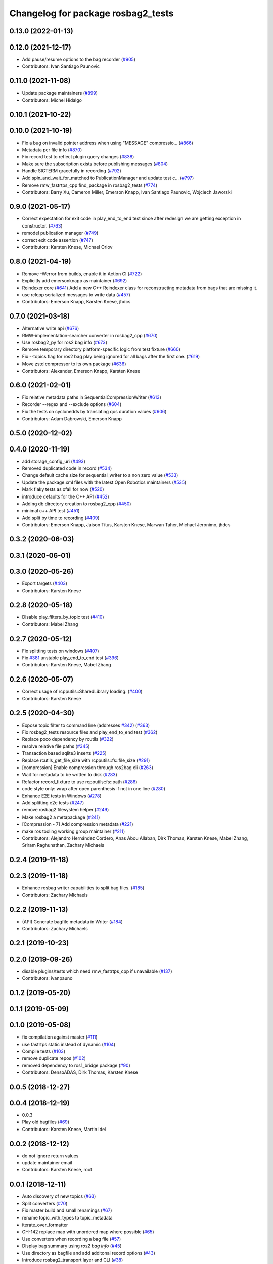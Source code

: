 ^^^^^^^^^^^^^^^^^^^^^^^^^^^^^^^^^^^
Changelog for package rosbag2_tests
^^^^^^^^^^^^^^^^^^^^^^^^^^^^^^^^^^^

0.13.0 (2022-01-13)
-------------------

0.12.0 (2021-12-17)
-------------------
* Add pause/resume options to the bag recorder (`#905 <https://github.com/ros2/rosbag2/issues/905>`_)
* Contributors: Ivan Santiago Paunovic

0.11.0 (2021-11-08)
-------------------
* Update package maintainers (`#899 <https://github.com/ros2/rosbag2/issues/899>`_)
* Contributors: Michel Hidalgo

0.10.1 (2021-10-22)
-------------------

0.10.0 (2021-10-19)
-------------------
* Fix a bug on invalid pointer address when using "MESSAGE" compressio… (`#866 <https://github.com/ros2/rosbag2/issues/866>`_)
* Metadata per file info (`#870 <https://github.com/ros2/rosbag2/issues/870>`_)
* Fix record test to reflect plugin query changes (`#838 <https://github.com/ros2/rosbag2/issues/838>`_)
* Make sure the subscription exists before publishing messages (`#804 <https://github.com/ros2/rosbag2/issues/804>`_)
* Handle SIGTERM gracefully in recording (`#792 <https://github.com/ros2/rosbag2/issues/792>`_)
* Add spin_and_wait_for_matched to PublicationManager and update test c… (`#797 <https://github.com/ros2/rosbag2/issues/797>`_)
* Remove rmw_fastrtps_cpp find_package in rosbag2_tests (`#774 <https://github.com/ros2/rosbag2/issues/774>`_)
* Contributors: Barry Xu, Cameron Miller, Emerson Knapp, Ivan Santiago Paunovic, Wojciech Jaworski

0.9.0 (2021-05-17)
------------------
* Correct expectation for exit code in play_end_to_end test since after redesign we are getting exception in constructor. (`#763 <https://github.com/ros2/rosbag2/issues/763>`_)
* remodel publication manager (`#749 <https://github.com/ros2/rosbag2/issues/749>`_)
* correct exit code assertion (`#747 <https://github.com/ros2/rosbag2/issues/747>`_)
* Contributors: Karsten Knese, Michael Orlov

0.8.0 (2021-04-19)
------------------
* Remove -Werror from builds, enable it in Action CI (`#722 <https://github.com/ros2/rosbag2/issues/722>`_)
* Explicitly add emersonknapp as maintainer (`#692 <https://github.com/ros2/rosbag2/issues/692>`_)
* Reindexer core (`#641 <https://github.com/ros2/rosbag2/issues/641>`_)
  Add a new C++ Reindexer class for reconstructing metadata from bags that are missing it.
* use rclcpp serialized messages to write data (`#457 <https://github.com/ros2/rosbag2/issues/457>`_)
* Contributors: Emerson Knapp, Karsten Knese, jhdcs

0.7.0 (2021-03-18)
------------------
* Alternative write api (`#676 <https://github.com/ros2/rosbag2/issues/676>`_)
* RMW-implementation-searcher converter in rosbag2_cpp (`#670 <https://github.com/ros2/rosbag2/issues/670>`_)
* Use rosbag2_py for ros2 bag info (`#673 <https://github.com/ros2/rosbag2/issues/673>`_)
* Remove temporary directory platform-specific logic from test fixture (`#660 <https://github.com/ros2/rosbag2/issues/660>`_)
* Fix --topics flag for ros2 bag play being ignored for all bags after the first one. (`#619 <https://github.com/ros2/rosbag2/issues/619>`_)
* Move zstd compressor to its own package (`#636 <https://github.com/ros2/rosbag2/issues/636>`_)
* Contributors: Alexander, Emerson Knapp, Karsten Knese

0.6.0 (2021-02-01)
------------------
* Fix relative metadata paths in SequentialCompressionWriter (`#613 <https://github.com/ros2/rosbag2/issues/613>`_)
* Recorder --regex and --exclude options (`#604 <https://github.com/ros2/rosbag2/issues/604>`_)
* Fix the tests on cyclonedds by translating qos duration values (`#606 <https://github.com/ros2/rosbag2/issues/606>`_)
* Contributors: Adam Dąbrowski, Emerson Knapp

0.5.0 (2020-12-02)
------------------

0.4.0 (2020-11-19)
------------------
* add storage_config_uri (`#493 <https://github.com/ros2/rosbag2/issues/493>`_)
* Removed duplicated code in record (`#534 <https://github.com/ros2/rosbag2/issues/534>`_)
* Change default cache size for sequential_writer to a non zero value (`#533 <https://github.com/ros2/rosbag2/issues/533>`_)
* Update the package.xml files with the latest Open Robotics maintainers (`#535 <https://github.com/ros2/rosbag2/issues/535>`_)
* Mark flaky tests as xfail for now (`#520 <https://github.com/ros2/rosbag2/issues/520>`_)
* introduce defaults for the C++ API (`#452 <https://github.com/ros2/rosbag2/issues/452>`_)
* Adding db directory creation to rosbag2_cpp (`#450 <https://github.com/ros2/rosbag2/issues/450>`_)
* minimal c++ API test (`#451 <https://github.com/ros2/rosbag2/issues/451>`_)
* Add split by time to recording (`#409 <https://github.com/ros2/rosbag2/issues/409>`_)
* Contributors: Emerson Knapp, Jaison Titus, Karsten Knese, Marwan Taher, Michael Jeronimo, jhdcs

0.3.2 (2020-06-03)
------------------

0.3.1 (2020-06-01)
------------------

0.3.0 (2020-05-26)
------------------
* Export targets (`#403 <https://github.com/ros2/rosbag2/issues/403>`_)
* Contributors: Karsten Knese

0.2.8 (2020-05-18)
------------------
* Disable play_filters_by_topic test (`#410 <https://github.com/ros2/rosbag2/issues/410>`_)
* Contributors: Mabel Zhang

0.2.7 (2020-05-12)
------------------
* Fix splitting tests on windows (`#407 <https://github.com/ros2/rosbag2/issues/407>`_)
* Fix `#381 <https://github.com/ros2/rosbag2/issues/381>`_ unstable play_end_to_end test (`#396 <https://github.com/ros2/rosbag2/issues/396>`_)
* Contributors: Karsten Knese, Mabel Zhang

0.2.6 (2020-05-07)
------------------
* Correct usage of rcpputils::SharedLibrary loading. (`#400 <https://github.com/ros2/rosbag2/issues/400>`_)
* Contributors: Karsten Knese

0.2.5 (2020-04-30)
------------------
* Expose topic filter to command line (addresses `#342 <https://github.com/ros2/rosbag2/issues/342>`_) (`#363 <https://github.com/ros2/rosbag2/issues/363>`_)
* Fix rosbag2_tests resource files and play_end_to_end test (`#362 <https://github.com/ros2/rosbag2/issues/362>`_)
* Replace poco dependency by rcutils (`#322 <https://github.com/ros2/rosbag2/issues/322>`_)
* resolve relative file paths (`#345 <https://github.com/ros2/rosbag2/issues/345>`_)
* Transaction based sqlite3 inserts (`#225 <https://github.com/ros2/rosbag2/issues/225>`_)
* Replace rcutils_get_file_size with rcpputils::fs::file_size (`#291 <https://github.com/ros2/rosbag2/issues/291>`_)
* [compression] Enable compression through ros2bag cli (`#263 <https://github.com/ros2/rosbag2/issues/263>`_)
* Wait for metadata to be written to disk (`#283 <https://github.com/ros2/rosbag2/issues/283>`_)
* Refactor record_fixture to use rcpputils::fs::path (`#286 <https://github.com/ros2/rosbag2/issues/286>`_)
* code style only: wrap after open parenthesis if not in one line (`#280 <https://github.com/ros2/rosbag2/issues/280>`_)
* Enhance E2E tests in Windows (`#278 <https://github.com/ros2/rosbag2/issues/278>`_)
* Add splitting e2e tests (`#247 <https://github.com/ros2/rosbag2/issues/247>`_)
* remove rosbag2 filesystem helper (`#249 <https://github.com/ros2/rosbag2/issues/249>`_)
* Make rosbag2 a metapackage (`#241 <https://github.com/ros2/rosbag2/issues/241>`_)
* [Compression - 7] Add compression metadata (`#221 <https://github.com/ros2/rosbag2/issues/221>`_)
* make ros tooling working group maintainer (`#211 <https://github.com/ros2/rosbag2/issues/211>`_)
* Contributors: Alejandro Hernández Cordero, Anas Abou Allaban, Dirk Thomas, Karsten Knese, Mabel Zhang, Sriram Raghunathan, Zachary Michaels

0.2.4 (2019-11-18)
------------------

0.2.3 (2019-11-18)
------------------
* Enhance rosbag writer capabilities to split bag files. (`#185 <https://github.com/ros2/rosbag2/issues/185>`_)
* Contributors: Zachary Michaels

0.2.2 (2019-11-13)
------------------
* (API) Generate bagfile metadata in Writer (`#184 <https://github.com/ros2/rosbag2/issues/184>`_)
* Contributors: Zachary Michaels

0.2.1 (2019-10-23)
------------------

0.2.0 (2019-09-26)
------------------
* disable plugins/tests which need rmw_fastrtps_cpp if unavailable (`#137 <https://github.com/ros2/rosbag2/issues/137>`_)
* Contributors: ivanpauno

0.1.2 (2019-05-20)
------------------

0.1.1 (2019-05-09)
------------------

0.1.0 (2019-05-08)
------------------
* fix compilation against master (`#111 <https://github.com/ros2/rosbag2/issues/111>`_)
* use fastrtps static instead of dynamic (`#104 <https://github.com/ros2/rosbag2/issues/104>`_)
* Compile tests (`#103 <https://github.com/ros2/rosbag2/issues/103>`_)
* remove duplicate repos (`#102 <https://github.com/ros2/rosbag2/issues/102>`_)
* removed dependency to ros1_bridge package (`#90 <https://github.com/ros2/rosbag2/issues/90>`_)
* Contributors: DensoADAS, Dirk Thomas, Karsten Knese

0.0.5 (2018-12-27)
------------------

0.0.4 (2018-12-19)
------------------
* 0.0.3
* Play old bagfiles (`#69 <https://github.com/bsinno/rosbag2/issues/69>`_)
* Contributors: Karsten Knese, Martin Idel

0.0.2 (2018-12-12)
------------------
* do not ignore return values
* update maintainer email
* Contributors: Karsten Knese, root

0.0.1 (2018-12-11)
------------------
* Auto discovery of new topics (`#63 <https://github.com/ros2/rosbag2/issues/63>`_)
* Split converters (`#70 <https://github.com/ros2/rosbag2/issues/70>`_)
* Fix master build and small renamings (`#67 <https://github.com/ros2/rosbag2/issues/67>`_)
* rename topic_with_types to topic_metadata
* iterate_over_formatter
* GH-142 replace map with unordered map where possible (`#65 <https://github.com/ros2/rosbag2/issues/65>`_)
* Use converters when recording a bag file (`#57 <https://github.com/ros2/rosbag2/issues/57>`_)
* Display bag summary using `ros2 bag info` (`#45 <https://github.com/ros2/rosbag2/issues/45>`_)
* Use directory as bagfile and add additonal record options (`#43 <https://github.com/ros2/rosbag2/issues/43>`_)
* Introduce rosbag2_transport layer and CLI (`#38 <https://github.com/ros2/rosbag2/issues/38>`_)
* Contributors: Alessandro Bottero, Andreas Greimel, Andreas Holzner, Karsten Knese, Martin Idel
